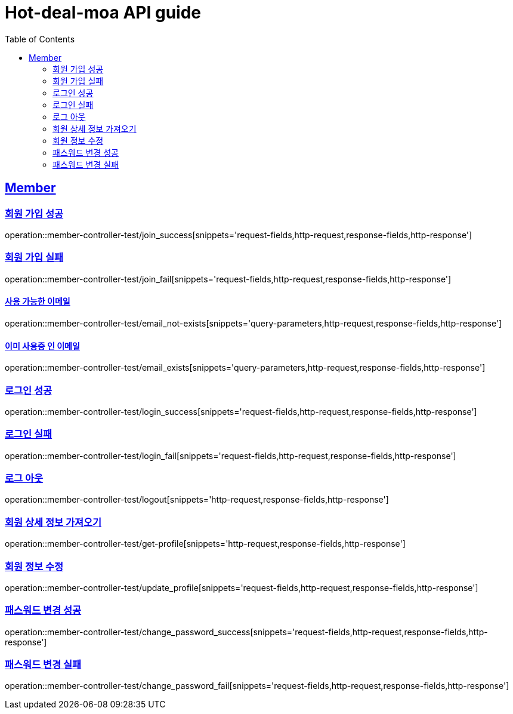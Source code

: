 = Hot-deal-moa API guide
:doctype: book
:icons: font
:source-highlighter: highlightjs
:toc: left
:toclevels: 2
:sectlinks:

== Member

=== 회원 가입 성공

operation::member-controller-test/join_success[snippets='request-fields,http-request,response-fields,http-response']

=== 회원 가입 실패

operation::member-controller-test/join_fail[snippets='request-fields,http-request,response-fields,http-response']

==== 사용 가능한 이메일

operation::member-controller-test/email_not-exists[snippets='query-parameters,http-request,response-fields,http-response']

==== 이미 사용중 인 이메일

operation::member-controller-test/email_exists[snippets='query-parameters,http-request,response-fields,http-response']

=== 로그인 성공

operation::member-controller-test/login_success[snippets='request-fields,http-request,response-fields,http-response']

=== 로그인 실패

operation::member-controller-test/login_fail[snippets='request-fields,http-request,response-fields,http-response']

=== 로그 아웃

operation::member-controller-test/logout[snippets='http-request,response-fields,http-response']

=== 회원 상세 정보 가져오기

operation::member-controller-test/get-profile[snippets='http-request,response-fields,http-response']

=== 회원 정보 수정

operation::member-controller-test/update_profile[snippets='request-fields,http-request,response-fields,http-response']

=== 패스워드 변경 성공

operation::member-controller-test/change_password_success[snippets='request-fields,http-request,response-fields,http-response']

=== 패스워드 변경 실패

operation::member-controller-test/change_password_fail[snippets='request-fields,http-request,response-fields,http-response']
